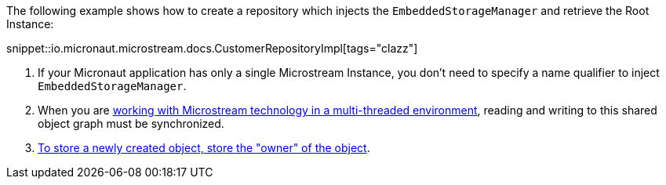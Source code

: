 The following example shows how to create a repository which injects the `EmbeddedStorageManager` and retrieve the Root Instance:

snippet::io.micronaut.microstream.docs.CustomerRepositoryImpl[tags="clazz"]

<1> If your Micronaut application has only a single Microstream Instance, you don't need to specify a name qualifier to inject `EmbeddedStorageManager`.
<2> When you are https://docs.microstream.one/manual/storage/root-instances.html#_shared_mutable_data[working with Microstream technology in a multi-threaded environment],
reading and writing to this shared object graph must be synchronized.
<3> https://docs.microstream.one/manual/storage/storing-data/index.html[To store a newly created object, store the "owner" of the object].


